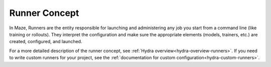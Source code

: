 .. _runner_concept:

Runner Concept
==============

In Maze, Runners are the entity responsible for launching and administering
any job you start from a command line (like training or rollouts). They interpret
the configuration and make sure the appropriate elements (models, trainers, etc.)
are created, configured, and launched.

For a more detailed description of the runner concept,
see :ref:`Hydra overview<hydra-overview-runners>`.
If you need to write custom runners for your project, see the
:ref:`documentation for custom configuration<hydra-custom-runners>`.
